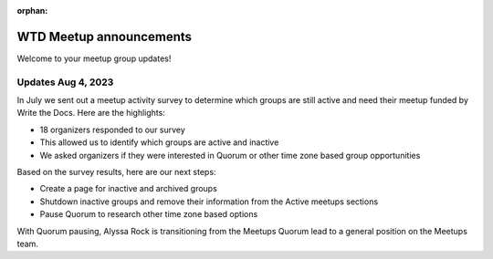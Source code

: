:orphan:

WTD Meetup announcements
========================

Welcome to your meetup group updates!

Updates Aug 4, 2023
-------------------

In July we sent out a meetup activity survey to determine which groups are still active and need 
their meetup funded by Write the Docs. Here are the highlights:

* 18 organizers responded to our survey
* This allowed us to identify which groups are active and inactive
* We asked organizers if they were interested in Quorum or other time zone based group opportunities

Based on the survey results, here are our next steps:

* Create a page for inactive and archived groups
* Shutdown inactive groups and remove their information from the Active meetups sections
* Pause Quorum to research other time zone based options

With Quorum pausing, Alyssa Rock is transitioning from the Meetups Quorum lead to a general position
on the Meetups team.
